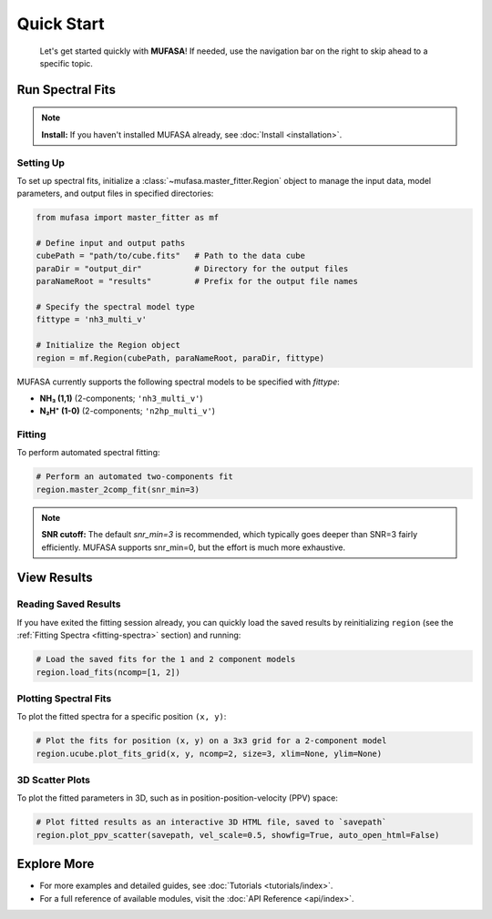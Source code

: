 Quick Start
===========
        Let's get started quickly with **MUFASA**! If needed, use the navigation bar on the right to skip ahead to a specific topic.

Run Spectral Fits
------------------

.. note::

   **Install:** If you haven't installed MUFASA already, see :doc:`Install <installation>`.


Setting Up
~~~~~~~~~~~

To set up spectral fits, initialize a :class:`~mufasa.master_fitter.Region`
object to manage the input data, model parameters, and output files in
specified directories:

.. code-block:: python

    from mufasa import master_fitter as mf

    # Define input and output paths
    cubePath = "path/to/cube.fits"   # Path to the data cube
    paraDir = "output_dir"           # Directory for the output files
    paraNameRoot = "results"         # Prefix for the output file names

    # Specify the spectral model type
    fittype = 'nh3_multi_v'

    # Initialize the Region object
    region = mf.Region(cubePath, paraNameRoot, paraDir, fittype)

MUFASA currently supports the following spectral models to be specified with `fittype`:

- **NH₃ (1,1)** (2-components; ``'nh3_multi_v'``)
- **N₂H⁺ (1-0)** (2-components; ``'n2hp_multi_v'``)

Fitting
~~~~~~~~~
.. _fitting-spectra:

To perform automated spectral fitting:

.. code-block:: python

    # Perform an automated two-components fit
    region.master_2comp_fit(snr_min=3)

.. note::

   **SNR cutoff:** The default `snr_min=3` is recommended,
   which typically goes deeper than SNR=3 fairly efficiently.
   MUFASA supports snr_min=0, but the effort is much more exhaustive.


View Results
-------------------

Reading Saved Results
~~~~~~~~~~~~~~~~~~~~~~~~~
If you have exited the fitting session already, you can quickly load the saved results by
reinitializing ``region`` (see the :ref:`Fitting Spectra <fitting-spectra>` section) and running:

.. code-block:: python

    # Load the saved fits for the 1 and 2 component models
    region.load_fits(ncomp=[1, 2])

Plotting Spectral Fits
~~~~~~~~~~~~~~~~~~~~~~
To plot the fitted spectra for a specific position ``(x, y)``:

.. code-block:: python

    # Plot the fits for position (x, y) on a 3x3 grid for a 2-component model
    region.ucube.plot_fits_grid(x, y, ncomp=2, size=3, xlim=None, ylim=None)

3D Scatter Plots
~~~~~~~~~~~~~~~~
To plot the fitted parameters in 3D, such as in position-position-velocity (PPV) space:

.. code-block:: python

    # Plot fitted results as an interactive 3D HTML file, saved to `savepath`
    region.plot_ppv_scatter(savepath, vel_scale=0.5, showfig=True, auto_open_html=False)

Explore More
--------------
- For more examples and detailed guides, see :doc:`Tutorials <tutorials/index>`.
- For a full reference of available modules, visit the :doc:`API Reference <api/index>`.
